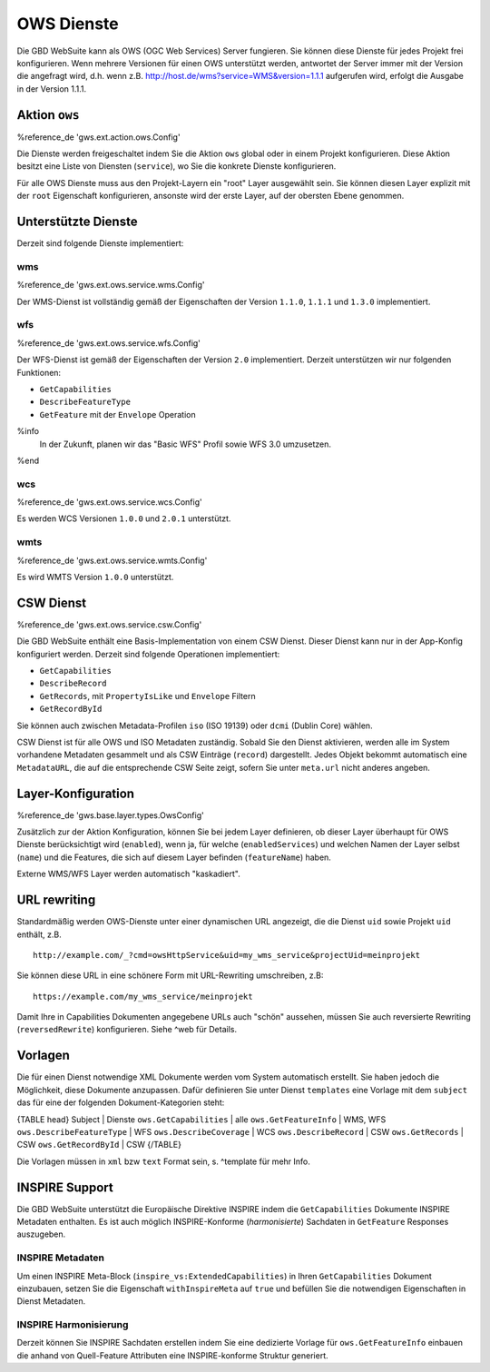 OWS Dienste
===========

Die GBD WebSuite kann als OWS (OGC Web Services) Server fungieren. Sie können diese Dienste für jedes Projekt frei konfigurieren. Wenn mehrere Versionen für einen OWS unterstützt werden, antwortet der Server immer mit der Version die angefragt wird, d.h. wenn z.B. http://host.de/wms?service=WMS&version=1.1.1 aufgerufen wird, erfolgt die Ausgabe in der Version 1.1.1.

Aktion ``ows``
--------------

%reference_de 'gws.ext.action.ows.Config'

Die Dienste werden freigeschaltet indem Sie die Aktion ``ows`` global oder in einem Projekt konfigurieren. Diese Aktion besitzt eine Liste von Diensten (``service``), wo Sie die konkrete Dienste konfigurieren.

Für alle OWS Dienste muss aus den Projekt-Layern ein "root" Layer ausgewählt sein. Sie können diesen Layer explizit mit der ``root`` Eigenschaft konfigurieren, ansonste wird der erste Layer, auf der obersten Ebene genommen.

Unterstützte Dienste
--------------------

Derzeit sind folgende Dienste implementiert:

wms
~~~

%reference_de 'gws.ext.ows.service.wms.Config'

Der WMS-Dienst ist vollständig gemäß der Eigenschaften der Version ``1.1.0``, ``1.1.1`` und ``1.3.0`` implementiert.

wfs
~~~

%reference_de 'gws.ext.ows.service.wfs.Config'

Der WFS-Dienst ist gemäß der Eigenschaften der Version ``2.0`` implementiert. Derzeit unterstützen wir nur folgenden Funktionen:

- ``GetCapabilities``
- ``DescribeFeatureType``
- ``GetFeature`` mit der ``Envelope`` Operation

%info
 In der Zukunft, planen wir das "Basic WFS" Profil sowie WFS 3.0 umzusetzen.
%end

wcs
~~~

%reference_de 'gws.ext.ows.service.wcs.Config'

Es werden WCS Versionen ``1.0.0`` und ``2.0.1`` unterstützt.

wmts
~~~~

%reference_de 'gws.ext.ows.service.wmts.Config'

Es wird WMTS Version ``1.0.0`` unterstützt.

CSW Dienst
----------

%reference_de 'gws.ext.ows.service.csw.Config'

Die GBD WebSuite enthält eine Basis-Implementation von einem CSW Dienst. Dieser Dienst kann nur in der App-Konfig konfiguriert werden. Derzeit sind folgende Operationen implementiert:

- ``GetCapabilities``
- ``DescribeRecord``
- ``GetRecords``, mit ``PropertyIsLike`` und ``Envelope`` Filtern
- ``GetRecordById``

Sie können auch zwischen Metadata-Profilen ``iso`` (ISO 19139) oder ``dcmi`` (Dublin Core) wählen.

CSW Dienst ist für alle OWS und ISO Metadaten zuständig. Sobald Sie den Dienst aktivieren, werden alle im System vorhandene Metadaten gesammelt und als CSW Einträge (``record``) dargestellt. Jedes Objekt bekommt automatisch eine ``MetadataURL``, die auf die entsprechende CSW Seite zeigt, sofern Sie unter ``meta.url`` nicht anderes angeben.

Layer-Konfiguration
-------------------

%reference_de 'gws.base.layer.types.OwsConfig'

Zusätzlich zur der Aktion Konfiguration, können Sie bei jedem Layer definieren, ob dieser Layer überhaupt für OWS Dienste berücksichtigt wird (``enabled``), wenn ja, für welche (``enabledServices``) und welchen Namen der Layer selbst (``name``) und die Features, die sich auf diesem Layer befinden (``featureName``) haben.

Externe WMS/WFS Layer werden automatisch "kaskadiert".

URL rewriting
-------------

Standardmäßig werden OWS-Dienste unter einer dynamischen URL angezeigt, die die Dienst ``uid`` sowie Projekt ``uid`` enthält, z.B. ::

    http://example.com/_?cmd=owsHttpService&uid=my_wms_service&projectUid=meinprojekt

Sie können diese URL in eine schönere Form mit URL-Rewriting umschreiben, z.B: ::

    https://example.com/my_wms_service/meinprojekt

Damit Ihre in Capabilities Dokumenten angegebene URLs auch "schön" aussehen, müssen Sie auch reversierte Rewriting (``reversedRewrite``) konfigurieren. Siehe ^web für Details.

Vorlagen
--------

Die für einen Dienst notwendige XML Dokumente werden vom System automatisch erstellt. Sie haben jedoch die Möglichkeit, diese Dokumente anzupassen. Dafür definieren Sie unter Dienst ``templates`` eine Vorlage mit dem ``subject`` das für eine der folgenden Dokument-Kategorien steht:

{TABLE head}
Subject | Dienste
``ows.GetCapabilities`` | alle
``ows.GetFeatureInfo`` | WMS, WFS
``ows.DescribeFeatureType`` | WFS
``ows.DescribeCoverage`` | WCS
``ows.DescribeRecord`` | CSW
``ows.GetRecords`` | CSW
``ows.GetRecordById`` | CSW
{/TABLE}

Die Vorlagen müssen in ``xml`` bzw ``text`` Format sein, s. ^template für mehr Info.

INSPIRE Support
---------------

Die GBD WebSuite unterstützt die Europäische Direktive INSPIRE indem die ``GetCapabilities`` Dokumente INSPIRE Metadaten enthalten. Es ist auch möglich INSPIRE-Konforme (*harmonisierte*) Sachdaten in ``GetFeature`` Responses auszugeben.

INSPIRE Metadaten
~~~~~~~~~~~~~~~~~

Um einen INSPIRE Meta-Block (``inspire_vs:ExtendedCapabilities``) in Ihren ``GetCapabilities`` Dokument einzubauen, setzen Sie die Eigenschaft ``withInspireMeta`` auf ``true`` und befüllen Sie die notwendigen Eigenschaften in Dienst Metadaten.

INSPIRE Harmonisierung
~~~~~~~~~~~~~~~~~~~~~~

Derzeit können Sie INSPIRE Sachdaten erstellen indem Sie eine dedizierte Vorlage für ``ows.GetFeatureInfo`` einbauen die anhand von Quell-Feature Attributen eine INSPIRE-konforme Struktur generiert.
